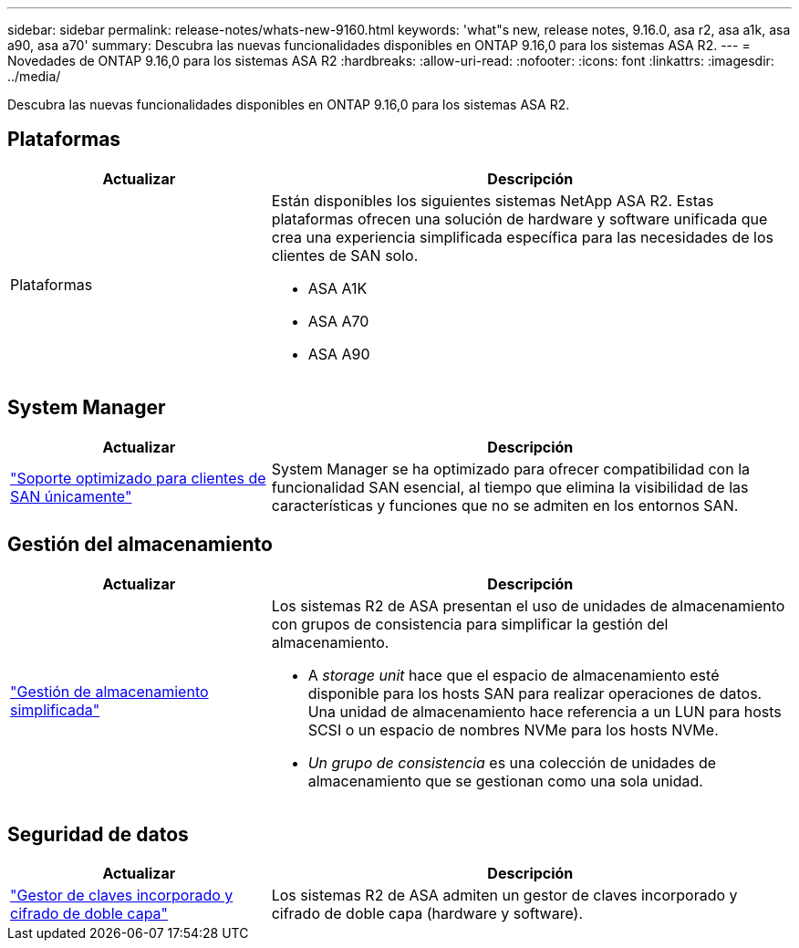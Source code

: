 ---
sidebar: sidebar 
permalink: release-notes/whats-new-9160.html 
keywords: 'what"s new, release notes, 9.16.0, asa r2, asa a1k, asa a90, asa a70' 
summary: Descubra las nuevas funcionalidades disponibles en ONTAP 9.16,0 para los sistemas ASA R2. 
---
= Novedades de ONTAP 9.16,0 para los sistemas ASA R2
:hardbreaks:
:allow-uri-read: 
:nofooter: 
:icons: font
:linkattrs: 
:imagesdir: ../media/


[role="lead"]
Descubra las nuevas funcionalidades disponibles en ONTAP 9.16,0 para los sistemas ASA R2.



== Plataformas

[cols="2,4"]
|===
| Actualizar | Descripción 


| Plataformas  a| 
Están disponibles los siguientes sistemas NetApp ASA R2. Estas plataformas ofrecen una solución de hardware y software unificada que crea una experiencia simplificada específica para las necesidades de los clientes de SAN solo.

* ASA A1K
* ASA A70
* ASA A90


|===


== System Manager

[cols="2,4"]
|===
| Actualizar | Descripción 


| link:../get-started/learn-about.html["Soporte optimizado para clientes de SAN únicamente"] | System Manager se ha optimizado para ofrecer compatibilidad con la funcionalidad SAN esencial, al tiempo que elimina la visibilidad de las características y funciones que no se admiten en los entornos SAN. 
|===


== Gestión del almacenamiento

[cols="2,4"]
|===
| Actualizar | Descripción 


| link:../manage-data/provision-san-storage.html["Gestión de almacenamiento simplificada"]  a| 
Los sistemas R2 de ASA presentan el uso de unidades de almacenamiento con grupos de consistencia para simplificar la gestión del almacenamiento.

* A _storage unit_ hace que el espacio de almacenamiento esté disponible para los hosts SAN para realizar operaciones de datos. Una unidad de almacenamiento hace referencia a un LUN para hosts SCSI o un espacio de nombres NVMe para los hosts NVMe.
* _Un grupo de consistencia_ es una colección de unidades de almacenamiento que se gestionan como una sola unidad.


|===


== Seguridad de datos

[cols="2,4"]
|===
| Actualizar | Descripción 


| link:../secure-data/encrypt-data-at-rest.html["Gestor de claves incorporado y cifrado de doble capa"]  a| 
Los sistemas R2 de ASA admiten un gestor de claves incorporado y cifrado de doble capa (hardware y software).

|===